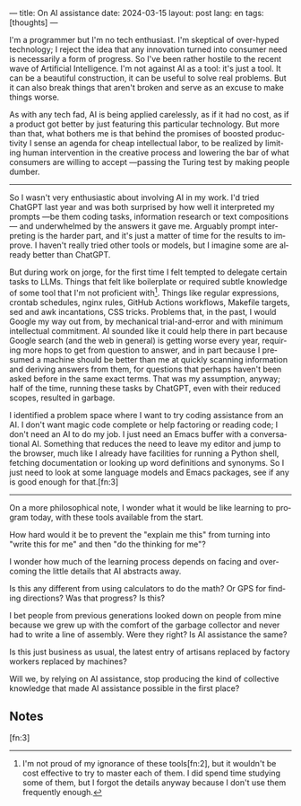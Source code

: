 ---
title: On AI assistance
date: 2024-03-15
layout: post
lang: en
tags: [thoughts]
---
#+OPTIONS: toc:nil num:nil
#+LANGUAGE: en


I'm a programmer but I'm no tech enthusiast. I'm skeptical of over-hyped technology; I reject the idea that any innovation turned into consumer need is necessarily a form of progress. So I've been rather hostile to the recent wave of Artificial Intelligence. I'm not against AI as a tool: it's just a tool. It can be a beautiful construction, it can be useful to solve real problems. But it can also break things that aren't broken and serve as an excuse to make things worse.

As with any tech fad, AI is being applied carelessly, as if it had no cost, as if a product got better by just featuring this particular technology. But more than that, what bothers me is that behind the promises of boosted productivity I sense an agenda for cheap intellectual labor, to be realized by limiting human intervention in the creative process and lowering the bar of what consumers are willing to accept ---passing the Turing test by making people dumber.

-----
So I wasn't very enthusiastic about involving AI in my work. I'd tried ChatGPT last year and was both surprised by how well it interpreted my prompts ---be them coding tasks, information research or text compositions--- and underwhelmed by the answers it gave me. Arguably prompt interpreting is the harder part, and it's just a matter of time for the results to improve. I haven't really tried other tools or models, but I imagine some are already better than ChatGPT.

But during work on jorge, for the first time I felt tempted to delegate certain tasks to LLMs. Things that felt like boilerplate or required subtle knowledge of some tool that I'm not proficient with[fn:1]. Things like regular expressions, crontab schedules, nginx rules, GitHub Actions workflows, Makefile targets, sed and awk incantations, CSS tricks. Problems that, in the past, I would Google my way out from, by mechanical trial-and-error and with minimum intellectual commitment. AI sounded like it could help there in part because Google search (and the web in general) is getting worse every year, requiring more hops to get from question to answer, and in part because I presumed a machine should be better than me at quickly scanning information and deriving answers from them, for questions that perhaps haven't been asked before in the same exact terms. That was my assumption, anyway; half of the time, running these tasks by ChatGPT, even with their reduced scopes, resulted in garbage.

I identified a problem space where I want to try coding assistance from an AI.
I don't want magic code complete or help factoring or reading code; I don't need an AI to do my job. I just need an Emacs buffer with a conversational AI. Something that reduces the need to leave my editor and jump to the browser, much like I already have facilities for running a Python shell, fetching documentation or looking up word definitions and synonyms. So I just need to look at some language models and Emacs packages, see if any is good enough for that.[fn:3]

-----
On a more philosophical note, I wonder what it would be like learning to program today, with these tools available from the start.

How hard would it be to prevent the "explain me this" from turning into "write this for me" and then "do the thinking for me"?

I wonder how much of the learning process depends on facing and overcoming the little details that AI abstracts away.

Is this any different from using calculators to do the math? Or GPS for finding directions? Was that progress? Is this?

I bet people from previous generations looked down on people from mine because we grew up with the comfort of the garbage collector and never had to write a line of assembly. Were they right? Is AI assistance the same?

Is this just business as usual, the latest entry of artisans replaced by factory workers replaced by machines?

Will we, by relying on AI assistance, stop producing the kind of collective knowledge that made AI assistance possible in the first place?

** Notes

[fn:2] Alright, maybe I'm a bit proud of my ignorance of regular expressions.

[fn:1] I'm not proud of my ignorance of these tools[fn:2], but it wouldn't be cost effective to try to master each of them. I did spend time studying some of them, but I forgot the details anyway because I don't use them frequently enough.

[fn:3]
